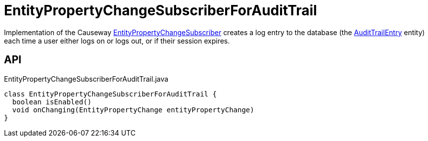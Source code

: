 = EntityPropertyChangeSubscriberForAuditTrail
:Notice: Licensed to the Apache Software Foundation (ASF) under one or more contributor license agreements. See the NOTICE file distributed with this work for additional information regarding copyright ownership. The ASF licenses this file to you under the Apache License, Version 2.0 (the "License"); you may not use this file except in compliance with the License. You may obtain a copy of the License at. http://www.apache.org/licenses/LICENSE-2.0 . Unless required by applicable law or agreed to in writing, software distributed under the License is distributed on an "AS IS" BASIS, WITHOUT WARRANTIES OR  CONDITIONS OF ANY KIND, either express or implied. See the License for the specific language governing permissions and limitations under the License.

Implementation of the Causeway xref:refguide:applib:index/services/publishing/spi/EntityPropertyChangeSubscriber.adoc[EntityPropertyChangeSubscriber] creates a log entry to the database (the xref:refguide:extensions:index/audittrail/applib/dom/AuditTrailEntry.adoc[AuditTrailEntry] entity) each time a user either logs on or logs out, or if their session expires.

== API

[source,java]
.EntityPropertyChangeSubscriberForAuditTrail.java
----
class EntityPropertyChangeSubscriberForAuditTrail {
  boolean isEnabled()
  void onChanging(EntityPropertyChange entityPropertyChange)
}
----

